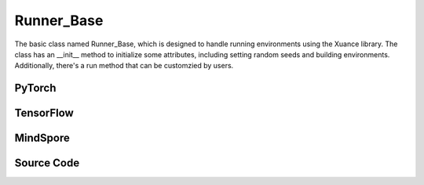 Runner_Base
======================================

The basic class named Runner_Base, which is designed to handle running environments using the Xuance library. 
The class has an __init__ method to initialize some attributes, including setting random seeds and building environments. 
Additionally, there's a run method that can be customzied by users.

.. raw:: html

    <br><hr>

PyTorch
------------------------------------------

.. py:class::
  xuance.torch.runners.runner_basic.Runner_Base(args)

  :param args: the arguments.
  :type args: Namespace

.. py:function::
  xuance.torch.runners.runner_basic.Runner_Base.run()


.. raw:: html

    <br><hr>


TensorFlow
------------------------------------------

.. py:class::
  xuance.tensorflow.runners.runner_basic.Runner_Base(args)

  :param args: the arguments.
  :type args: Namespace

.. py:function::
  xuance.tensorflow.runners.runner_basic.Runner_Base.run()


.. py:class::
  xuance.tensorflow.runners.runner_basic.MyLinearLR(initial_learning_rate, start_factor, end_factor, total_iters)

  An implementation for learning rate decay.

  :param initial_learning_rate: The initialized learning rate.
  :type initial_learning_rate: float
  :param start_factor: The start factor of learning rate.
  :type start_factor: float
  :param end_factor: Factor for the minimum learning rate.
  :type end_factor: float
  :param total_iters: The number of iterations for decaying learning rate.
  :type total_iters: int

.. raw:: html

    <br><hr>

MindSpore
------------------------------------------

.. py:class::
  xuance.mindspore.runners.runner_basic.Runner_Base(args)

  :param args: the arguments.
  :type args: Namespace

.. py:function::
  xuance.mindspore.runners.runner_basic.Runner_Base.run()

.. raw:: html

    <br><hr>

Source Code
-----------------

.. tabs::

  .. group-tab:: PyTorch

    .. code-block:: python

      from xuance.environment import make_envs
      from xuance.torch.utils.operations import set_seed


      class Runner_Base(object):
          def __init__(self, args):
              # set random seeds
              set_seed(args.seed)

              # build environments
              self.envs = make_envs(args)
              self.envs.reset()
              self.n_envs = self.envs.num_envs

          def run(self):
              pass


  .. group-tab:: TensorFlow

    .. code-block:: python

        from xuance.environment import make_envs
        from xuance.tensorflow.utils.operations import set_seed
        import tensorflow.keras as tk


        class Runner_Base(object):
            def __init__(self, args):
                # set random seeds
                set_seed(args.seed)

                # build environments
                self.envs = make_envs(args)
                self.envs.reset()
                self.n_envs = self.envs.num_envs

            def run(self):
                pass


        class MyLinearLR(tk.optimizers.schedules.LearningRateSchedule):
            def __init__(self, initial_learning_rate, start_factor, end_factor, total_iters):
                self.initial_learning_rate = initial_learning_rate
                self.start_factor = start_factor
                self.end_factor = end_factor
                self.total_iters = total_iters
                self.learning_rate = self.initial_learning_rate
                self.delta_factor = (end_factor - start_factor) * self.initial_learning_rate / self.total_iters

            def __call__(self, step):
                self.learning_rate += self.delta_factor
                return self.learning_rate


  .. group-tab:: MindSpore

    .. code-block:: python

        from xuance.environment import make_envs
        from xuance.mindspore.utils.operations import set_seed


        class Runner_Base(object):
            def __init__(self, args):
                # set random seeds
                set_seed(args.seed)

                # build environments
                self.envs = make_envs(args)
                self.envs.reset()
                self.n_envs = self.envs.num_envs

            def run(self):
                pass


